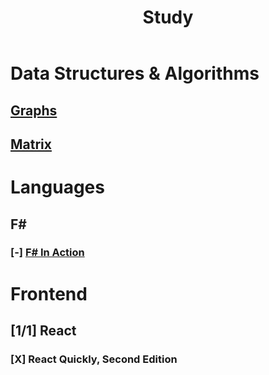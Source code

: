 #+title: Study

* Data Structures & Algorithms
** [[id:b4a820bc-0722-4dde-8b64-ad097b7b1f58][Graphs]]
:LOGBOOK:
CLOCK: [2024-09-16 Mon 07:58]--[2024-09-16 Mon 08:50] =>  0:52
:END:
** [[id:0739131a-6dbf-4033-889d-c5096cb44e81][Matrix]]
:LOGBOOK:
CLOCK: [2024-09-18 Wed 07:20]--[2024-09-18 Wed 08:20] =>  1:00
:END:


* Languages
** F#
*** [-] [[id:b62df05a-56ae-416a-932f-868114759457][F# In Action]]
:LOGBOOK:
CLOCK: [2024-09-03 Tue 06:58]--[2024-09-03 Tue 07:37] =>  0:39
CLOCK: [2024-09-03 Tue 06:36]--[2024-09-03 Tue 06:48] =>  0:12
:END:
* Frontend
** [1/1] React
*** [X] React Quickly, Second Edition
